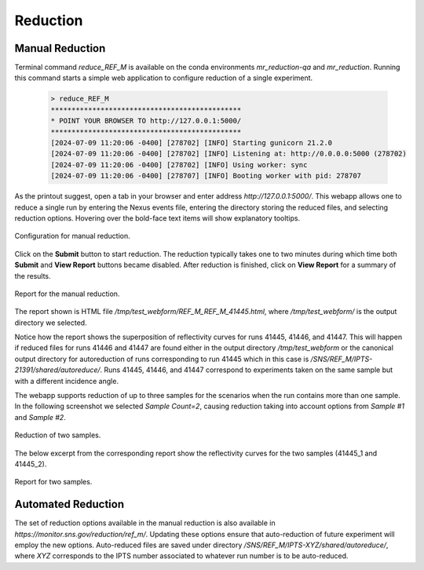 .. using_reduce_script

Reduction
=========


Manual Reduction
----------------
Terminal command `reduce_REF_M` is available on the conda environments `mr_reduction-qa` and `mr_reduction`.
Running this command starts a simple web application to configure reduction of a single experiment.

 .. code-block:: bash

   > reduce_REF_M
   **********************************************
   * POINT YOUR BROWSER TO http://127.0.0.1:5000/
   **********************************************
   [2024-07-09 11:20:06 -0400] [278702] [INFO] Starting gunicorn 21.2.0
   [2024-07-09 11:20:06 -0400] [278702] [INFO] Listening at: http://0.0.0.0:5000 (278702)
   [2024-07-09 11:20:06 -0400] [278702] [INFO] Using worker: sync
   [2024-07-09 11:20:06 -0400] [278707] [INFO] Booting worker with pid: 278707

As the printout suggest, open a tab in your browser and enter address `http://127.0.0.1:5000/`.
This webapp allows one to reduce a single run by entering the Nexus events file, entering the directory
storing the reduced files, and selecting reduction options.
Hovering over the bold-face text items will show explanatory tooltips.

.. figure:: ./media/manual_reduction.GIF
   :alt: Configuration for manual reduction.
   :align: center
   :width: 900

   Configuration for manual reduction.

Click on the **Submit** button to start reduction. The reduction typically takes one to two minutes during which
time both **Submit** and **View Report** buttons became disabled. After reduction is finished,
click on **View Report** for a summary of the results.

.. figure:: ./media/manual_reduction_report.GIF
   :alt: Report for the manual reduction.
   :align: center
   :width: 900

   Report for the manual reduction.

The report shown is HTML file `/tmp/test_webform/REF_M_REF_M_41445.html`, where `/tmp/test_webform/` is the
output directory we selected.

Notice how the report shows the superposition of reflectivity curves for runs 41445, 41446, and 41447. This
will happen if reduced files for runs 41446 and 41447 are found either in the output directory `/tmp/test_webform`
or the canonical output directory for autoreduction of runs corresponding to run 41445 which in this
case is `/SNS/REF_M/IPTS-21391/shared/autoreduce/`. Runs 41445, 41446, and 41447 correspond to experiments
taken on the same sample but with a different incidence angle.

The webapp supports reduction of up to three samples for the scenarios when the run contains more than one sample.
In the following screenshot we selected `Sample Count=2`, causing reduction taking into account options
from `Sample #1` and `Sample #2`.

.. figure:: ./media/manual_reduction_two_samples.GIF
   :alt: Reduction of two samples.
   :align: center
   :width: 900

   Reduction of two samples.

The below excerpt from the corresponding report show the reflectivity curves for the two samples (41445_1 and 41445_2).

.. figure:: ./media/manual_reduction_two_samples_report.GIF
   :alt: Report for two samples.
   :align: center
   :width: 700

   Report for two samples.


Automated Reduction
-------------------

The set of reduction options available in the manual reduction is also available in
`https://monitor.sns.gov/reduction/ref_m/`. Updating these options ensure that auto-reduction
of future experiment will employ the new options.
Auto-reduced files are saved under directory `/SNS/REF_M/IPTS-XYZ/shared/autoreduce/`, where `XYZ` corresponds
to the IPTS number associated to whatever run number is to be auto-reduced.
